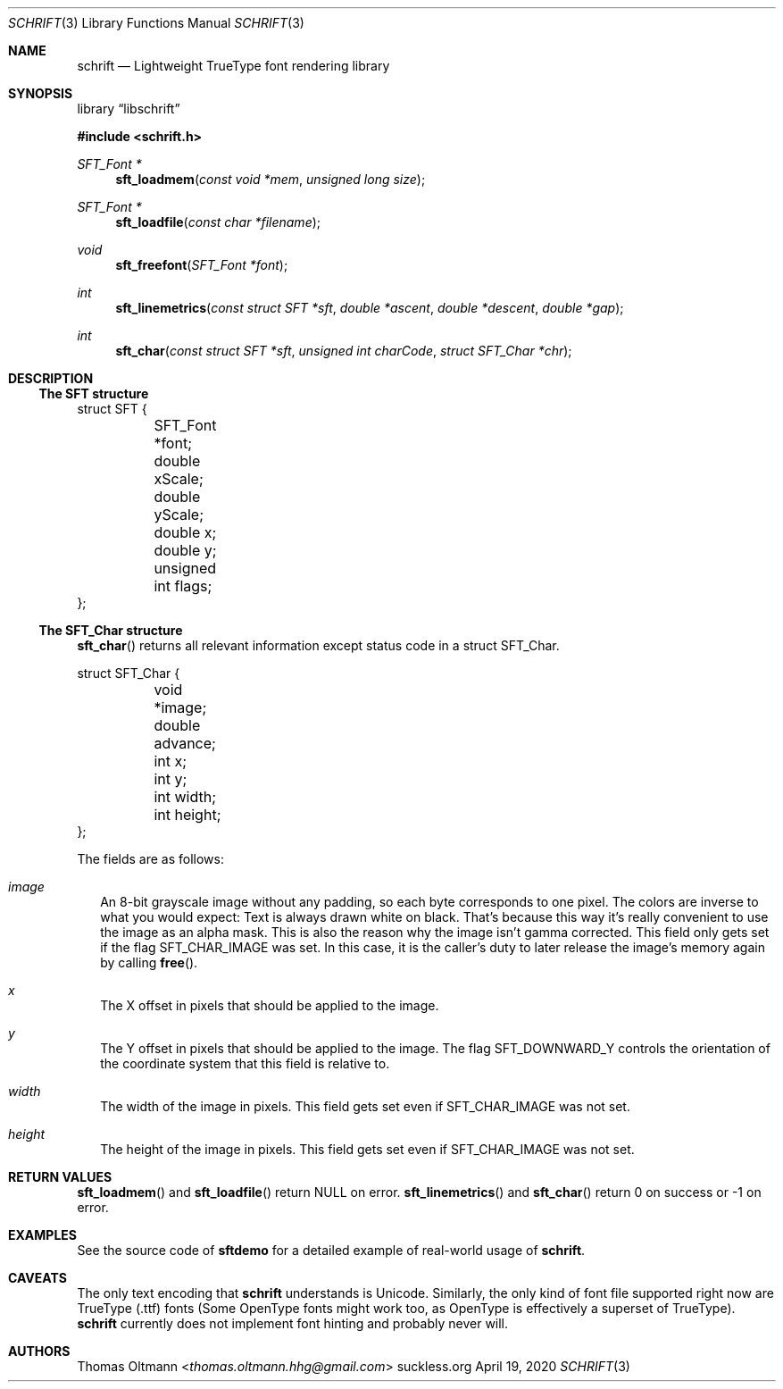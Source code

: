 .Dd April 19, 2020
.Dt SCHRIFT 3
.Os suckless.org
.Sh NAME
.Nm schrift
.Nd Lightweight TrueType font rendering library

.Sh SYNOPSIS

.Lb libschrift

.In schrift.h

.Ft SFT_Font *
.Fn sft_loadmem "const void *mem" "unsigned long size"
.Ft SFT_Font *
.Fn sft_loadfile "const char *filename"
.Ft void
.Fn sft_freefont "SFT_Font *font"

.Ft int
.Fn sft_linemetrics "const struct SFT *sft" "double *ascent" "double *descent" "double *gap"
.Ft int
.Fn sft_char "const struct SFT *sft" "unsigned int charCode" "struct SFT_Char *chr"

.Sh DESCRIPTION

.Ss The SFT structure

.Bd -literal
struct SFT {
	SFT_Font *font;
	double xScale;
	double yScale;
	double x;
	double y;
	unsigned int flags;
};
.Ed

.Ss The SFT_Char structure
.Fn sft_char
returns all relevant information except status code in a struct SFT_Char.
.Bd -literal
struct SFT_Char {
	void *image;
	double advance;
	int x;
	int y;
	int width;
	int height;
};
.Ed

The fields are as follows:
.Bl -tag -width 8
.It Va image
An 8-bit grayscale image without any padding, so each byte corresponds to one pixel.
The colors are inverse to what you would expect: Text is always drawn white on black.
That's because this way it's really convenient to use the image as an alpha mask.
This is also the reason why the image isn't gamma corrected.
This field only gets set if the flag
.Dv SFT_CHAR_IMAGE
was set.
In this case, it is the caller's duty to later release the image's memory again by calling
.Fn free .
.It Va x
The X offset in pixels that should be applied to the image.
.It Va y
The Y offset in pixels that should be applied to the image.
The flag
.Dv SFT_DOWNWARD_Y
controls the orientation of the coordinate system that this field is relative to.
.It Va width
The width of the image in pixels.
This field gets set even if
.Dv SFT_CHAR_IMAGE
was not set.
.It Va height
The height of the image in pixels.
This field gets set even if
.Dv SFT_CHAR_IMAGE
was not set.
.El

.Sh RETURN VALUES

.Fn sft_loadmem
and
.Fn sft_loadfile
return NULL on error.
.Fn sft_linemetrics
and
.Fn sft_char
return 0 on success or -1 on error.

.Sh EXAMPLES

See the source code of
.Sy sftdemo
for a detailed example of real-world usage of
.Nm .

.Sh CAVEATS

The only text encoding that
.Nm
understands is Unicode.
Similarly, the only kind of font file supported right now
are TrueType (.ttf) fonts (Some OpenType fonts might work too,
as OpenType is effectively a superset of TrueType).
.Nm
currently does not implement font hinting and probably never will.

.Sh AUTHORS
.An Thomas Oltmann Aq Mt thomas.oltmann.hhg@gmail.com
